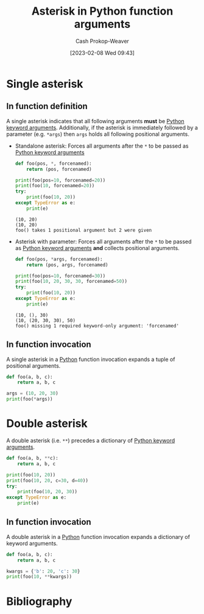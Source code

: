 :PROPERTIES:
:ID:       63cf63ea-ec98-4b14-b5d3-50d9b0c9f4e6
:LAST_MODIFIED: [2023-10-02 Mon 23:19]
:ROAM_ALIASES: "Asterisk in Python function invocations"
:END:
#+title: Asterisk in Python function arguments
#+hugo_custom_front_matter: :slug "63cf63ea-ec98-4b14-b5d3-50d9b0c9f4e6"
#+author: Cash Prokop-Weaver
#+date: [2023-02-08 Wed 09:43]
#+filetags: :concept:

* Single asterisk
** In function definition

A single asterisk indicates that all following arguments *must* be [[id:3bd13351-ede1-473b-8789-6a8bfe90a786][Python keyword arguments]]. Additionally, if the asterisk is immediately followed by a parameter (e.g. =*args=) then =args= holds all following positional arguments.

- Standalone asterisk: Forces all arguments after the =*= to be passed as [[id:3bd13351-ede1-473b-8789-6a8bfe90a786][Python keyword arguments]]

  #+begin_src python :results output
def foo(pos, *, forcenamed):
    return (pos, forcenamed)

print(foo(pos=10, forcenamed=20))
print(foo(10, forcenamed=20))
try:
    print(foo(10, 20))
except TypeError as e:
    print(e)
  #+end_src

  #+RESULTS:
  : (10, 20)
  : (10, 20)
  : foo() takes 1 positional argument but 2 were given

- Asterisk with parameter: Forces all arguments after the =*= to be passed as [[id:3bd13351-ede1-473b-8789-6a8bfe90a786][Python keyword arguments]] *and* collects positional arguments.

  #+begin_src python :results output
def foo(pos, *args, forcenamed):
    return (pos, args, forcenamed)

print(foo(pos=10, forcenamed=30))
print(foo(10, 20, 30, 30, forcenamed=50))
try:
    print(foo(10, 20))
except TypeError as e:
    print(e)
  #+end_src

  #+RESULTS:
  : (10, (), 30)
  : (10, (20, 30, 30), 50)
  : foo() missing 1 required keyword-only argument: 'forcenamed'
** In function invocation

A single asterisk in a [[id:27b0e33a-6754-40b8-99d8-46650e8626aa][Python]] function invocation expands a tuple of positional arguments.

#+begin_src python :results output
def foo(a, b, c):
    return a, b, c

args = (10, 20, 30)
print(foo(*args))
#+end_src

#+RESULTS:
: (10, 20, 30)

* Double asterisk

A double asterisk (i.e. =**=) precedes a dictionary of [[id:3bd13351-ede1-473b-8789-6a8bfe90a786][Python keyword arguments]].

#+begin_src python :results output
def foo(a, b, **c):
    return a, b, c

print(foo(10, 20))
print(foo(10, 20, c=30, d=40))
try:
    print(foo(10, 20, 30))
except TypeError as e:
    print(e)
#+end_src

#+RESULTS:
: (10, 20, {})
: (10, 20, {'c': 30, 'd': 40})
: foo() takes 2 positional arguments but 3 were given

** In function invocation

A double asterisk in a [[id:27b0e33a-6754-40b8-99d8-46650e8626aa][Python]] function invocation expands a dictionary of keyword arguments.

#+begin_src python :results output
def foo(a, b, c):
    return a, b, c

kwargs = {'b': 20, 'c': 30}
print(foo(10, **kwargs))
#+end_src

#+RESULTS:
: (10, 20, 30)

* Flashcards :noexport:
** Describe :fc:
:PROPERTIES:
:CREATED: [2023-02-08 Wed 10:02]
:FC_CREATED: 2023-02-08T18:03:52Z
:FC_TYPE:  double
:ID:       4fa0f66f-99bf-4ede-a24c-97340f5f0312
:END:
:REVIEW_DATA:
| position | ease | box | interval | due                  |
|----------+------+-----+----------+----------------------|
| front    | 2.65 |   7 |   407.47 | 2024-11-12T18:17:14Z |
| back     | 2.65 |   7 |   308.71 | 2024-07-06T07:26:02Z |
:END:

Single [[id:63cf63ea-ec98-4b14-b5d3-50d9b0c9f4e6][Asterisk in Python function arguments]]

*** Back
- Indicates all following arguments must be [[id:3bd13351-ede1-473b-8789-6a8bfe90a786][Python keyword arguments]]
- If followed by a parameter, collects positional arguments in a tuple
*** Source
[cite:@pythondocumentationGlossary]
** Describe :fc:
:PROPERTIES:
:CREATED: [2023-02-08 Wed 10:05]
:FC_CREATED: 2023-02-08T18:05:48Z
:FC_TYPE:  double
:ID:       17fef90a-3f84-4ecc-b105-8108621494bc
:END:
:REVIEW_DATA:
| position | ease | box | interval | due                  |
|----------+------+-----+----------+----------------------|
| front    | 2.50 |   7 |   214.04 | 2024-03-05T16:12:22Z |
| back     | 2.80 |   7 |   355.66 | 2024-08-19T07:02:39Z |
:END:

Double [[id:63cf63ea-ec98-4b14-b5d3-50d9b0c9f4e6][Asterisk in Python function arguments]]

*** Back
- Collects keywords arguments in a dictionary
*** Source
[cite:@pythondocumentationGlossary]
** Describe :fc:
:PROPERTIES:
:CREATED: [2023-02-08 Wed 10:06]
:FC_CREATED: 2023-02-08T18:06:29Z
:FC_TYPE:  double
:ID:       8a4c71c3-ef4e-465e-b730-ee4abb6cc26c
:END:
:REVIEW_DATA:
| position | ease | box | interval | due                  |
|----------+------+-----+----------+----------------------|
| front    | 2.50 |   7 |   277.45 | 2024-05-30T01:34:59Z |
| back     | 2.65 |   7 |   301.03 | 2024-06-26T13:21:57Z |
:END:

Single [[id:63cf63ea-ec98-4b14-b5d3-50d9b0c9f4e6][Asterisk in Python function invocations]]

*** Back
Expands a tuple of arguments into positional arguments
*** Source
[cite:@pythondocumentationGlossary]
** Describe :fc:
:PROPERTIES:
:CREATED: [2023-02-08 Wed 10:06]
:FC_CREATED: 2023-02-08T18:07:07Z
:FC_TYPE:  double
:ID:       2fc3c79b-77d3-4191-b07e-93a9ca9e05b9
:END:
:REVIEW_DATA:
| position | ease | box | interval | due                  |
|----------+------+-----+----------+----------------------|
| front    | 2.80 |   7 |   325.03 | 2024-07-25T14:17:37Z |
| back     | 2.80 |   7 |   410.18 | 2024-11-16T10:37:40Z |
:END:

Double [[id:63cf63ea-ec98-4b14-b5d3-50d9b0c9f4e6][Asterisk in Python function invocations]]

*** Back
Expands a dictionary of keyword arguments
*** Source
[cite:@pythondocumentationGlossary]
** Cloze :fc:
:PROPERTIES:
:CREATED: [2023-02-08 Wed 10:07]
:FC_CREATED: 2023-02-08T18:08:04Z
:FC_TYPE:  cloze
:ID:       640b142c-de6b-4e11-b13c-f86adc2edea3
:FC_CLOZE_MAX: 0
:FC_CLOZE_TYPE: deletion
:END:
:REVIEW_DATA:
| position | ease | box | interval | due                  |
|----------+------+-----+----------+----------------------|
|        0 | 2.80 |   7 |   339.44 | 2024-08-01T00:19:53Z |
:END:

Positional arguments {{can't}{can(not)}@0} come after =*= in a [[id:27b0e33a-6754-40b8-99d8-46650e8626aa][Python]] function.

*** Source
[cite:@pythondocumentationGlossary]
* Bibliography
#+print_bibliography:
